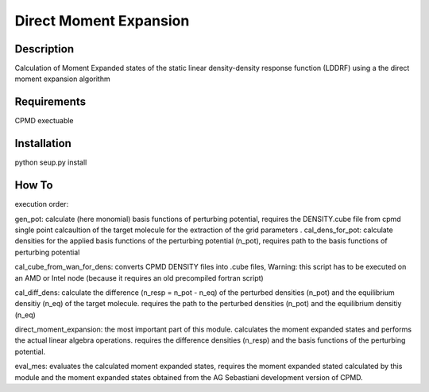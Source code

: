Direct Moment Expansion
================


Description
----------------
Calculation of Moment Expanded states of the static linear density-density response function (LDDRF)  using a the direct moment expansion algorithm 

Requirements
----------------
CPMD exectuable

Installation
----------------

python seup.py install

How To
----------------
execution order:

gen_pot: calculate (here monomial) basis functions of perturbing potential, requires  the DENSITY.cube file from  cpmd single point calcaultion of the target molecule for the extraction of the  grid parameters
.
cal_dens_for_pot: calculate densities for the applied basis functions of the perturbing potential  (n_pot), requires path to the  basis functions of perturbing potential

cal_cube_from_wan_for_dens: converts CPMD DENSITY files into .cube files, Warning: this script has to be executed on an AMD or Intel node (because it requires an old precompiled fortran script) 

cal_diff_dens: calculate the difference (n_resp = n_pot - n_eq) of the perturbed densities (n_pot) and the equilibrium densitiy  (n_eq) of the target molecule. requires the path to the perturbed densities (n_pot) and the equilibrium densitiy  (n_eq)

direct_moment_expansion: the most important part of this module. calculates the moment expanded states and performs the actual linear algebra operations. requires the difference densities (n_resp) and the basis functions of the perturbing potential. 

eval_mes: evaluates the calculated moment expanded states, requires the moment expanded stated calculated by this module and the moment expanded states obtained from the AG Sebastiani development version of CPMD.




